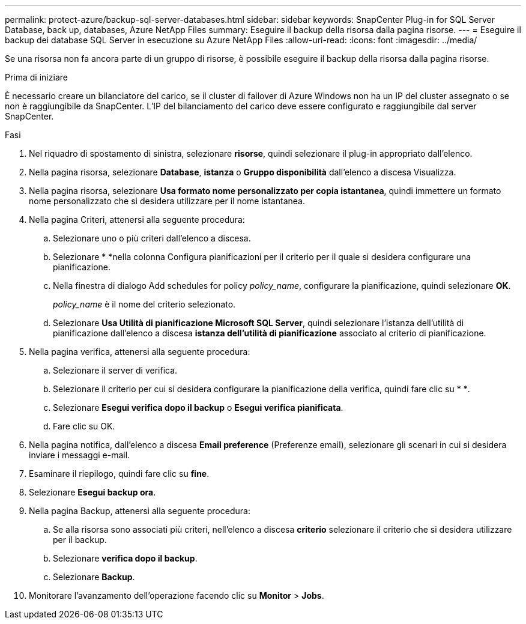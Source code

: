 ---
permalink: protect-azure/backup-sql-server-databases.html 
sidebar: sidebar 
keywords: SnapCenter Plug-in for SQL Server Database, back up, databases, Azure NetApp Files 
summary: Eseguire il backup della risorsa dalla pagina risorse. 
---
= Eseguire il backup dei database SQL Server in esecuzione su Azure NetApp Files
:allow-uri-read: 
:icons: font
:imagesdir: ../media/


[role="lead"]
Se una risorsa non fa ancora parte di un gruppo di risorse, è possibile eseguire il backup della risorsa dalla pagina risorse.

.Prima di iniziare
È necessario creare un bilanciatore del carico, se il cluster di failover di Azure Windows non ha un IP del cluster assegnato o se non è raggiungibile da SnapCenter. L'IP del bilanciamento del carico deve essere configurato e raggiungibile dal server SnapCenter.

.Fasi
. Nel riquadro di spostamento di sinistra, selezionare *risorse*, quindi selezionare il plug-in appropriato dall'elenco.
. Nella pagina risorsa, selezionare *Database*, *istanza* o *Gruppo disponibilità* dall'elenco a discesa Visualizza.
. Nella pagina risorsa, selezionare *Usa formato nome personalizzato per copia istantanea*, quindi immettere un formato nome personalizzato che si desidera utilizzare per il nome istantanea.
. Nella pagina Criteri, attenersi alla seguente procedura:
+
.. Selezionare uno o più criteri dall'elenco a discesa.
.. Selezionare * *image:../media/add_policy_from_resourcegroup.gif[""]nella colonna Configura pianificazioni per il criterio per il quale si desidera configurare una pianificazione.
.. Nella finestra di dialogo Add schedules for policy _policy_name_, configurare la pianificazione, quindi selezionare *OK*.
+
_policy_name_ è il nome del criterio selezionato.

.. Selezionare *Usa Utilità di pianificazione Microsoft SQL Server*, quindi selezionare l'istanza dell'utilità di pianificazione dall'elenco a discesa *istanza dell'utilità di pianificazione* associato al criterio di pianificazione.


. Nella pagina verifica, attenersi alla seguente procedura:
+
.. Selezionare il server di verifica.
.. Selezionare il criterio per cui si desidera configurare la pianificazione della verifica, quindi fare clic su * *image:../media/add_policy_from_resourcegroup.gif[""].
.. Selezionare *Esegui verifica dopo il backup* o *Esegui verifica pianificata*.
.. Fare clic su OK.


. Nella pagina notifica, dall'elenco a discesa *Email preference* (Preferenze email), selezionare gli scenari in cui si desidera inviare i messaggi e-mail.
. Esaminare il riepilogo, quindi fare clic su *fine*.
. Selezionare *Esegui backup ora*.
. Nella pagina Backup, attenersi alla seguente procedura:
+
.. Se alla risorsa sono associati più criteri, nell'elenco a discesa *criterio* selezionare il criterio che si desidera utilizzare per il backup.
.. Selezionare *verifica dopo il backup*.
.. Selezionare *Backup*.


. Monitorare l'avanzamento dell'operazione facendo clic su *Monitor* > *Jobs*.


